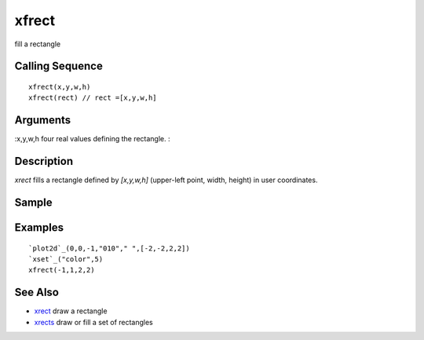 


xfrect
======

fill a rectangle



Calling Sequence
~~~~~~~~~~~~~~~~


::

    xfrect(x,y,w,h)
    xfrect(rect) // rect =[x,y,w,h]




Arguments
~~~~~~~~~

:x,y,w,h four real values defining the rectangle.
:



Description
~~~~~~~~~~~

`xrect` fills a rectangle defined by `[x,y,w,h]` (upper-left point,
width, height) in user coordinates.



Sample
~~~~~~



Examples
~~~~~~~~


::

    `plot2d`_(0,0,-1,"010"," ",[-2,-2,2,2])
    `xset`_("color",5)
    xfrect(-1,1,2,2)




See Also
~~~~~~~~


+ `xrect`_ draw a rectangle
+ `xrects`_ draw or fill a set of rectangles


.. _xrect: xrect.html
.. _xrects: xrects.html


